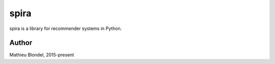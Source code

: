 .. -*- mode: rst -*-

spira
=====

spira is a library for recommender systems in Python.


Author
------

Mathieu Blondel, 2015-present
